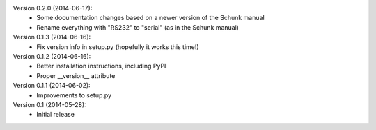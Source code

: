 Version 0.2.0 (2014-06-17):
 * Some documentation changes based on a newer version of the Schunk manual
 * Rename everything with "RS232" to "serial" (as in the Schunk manual)

Version 0.1.3 (2014-06-16):
 * Fix version info in setup.py (hopefully it works this time!)

Version 0.1.2 (2014-06-16):
 * Better installation instructions, including PyPI
 * Proper __version__ attribute

Version 0.1.1 (2014-06-02):
 * Improvements to setup.py

Version 0.1 (2014-05-28):
 * Initial release
